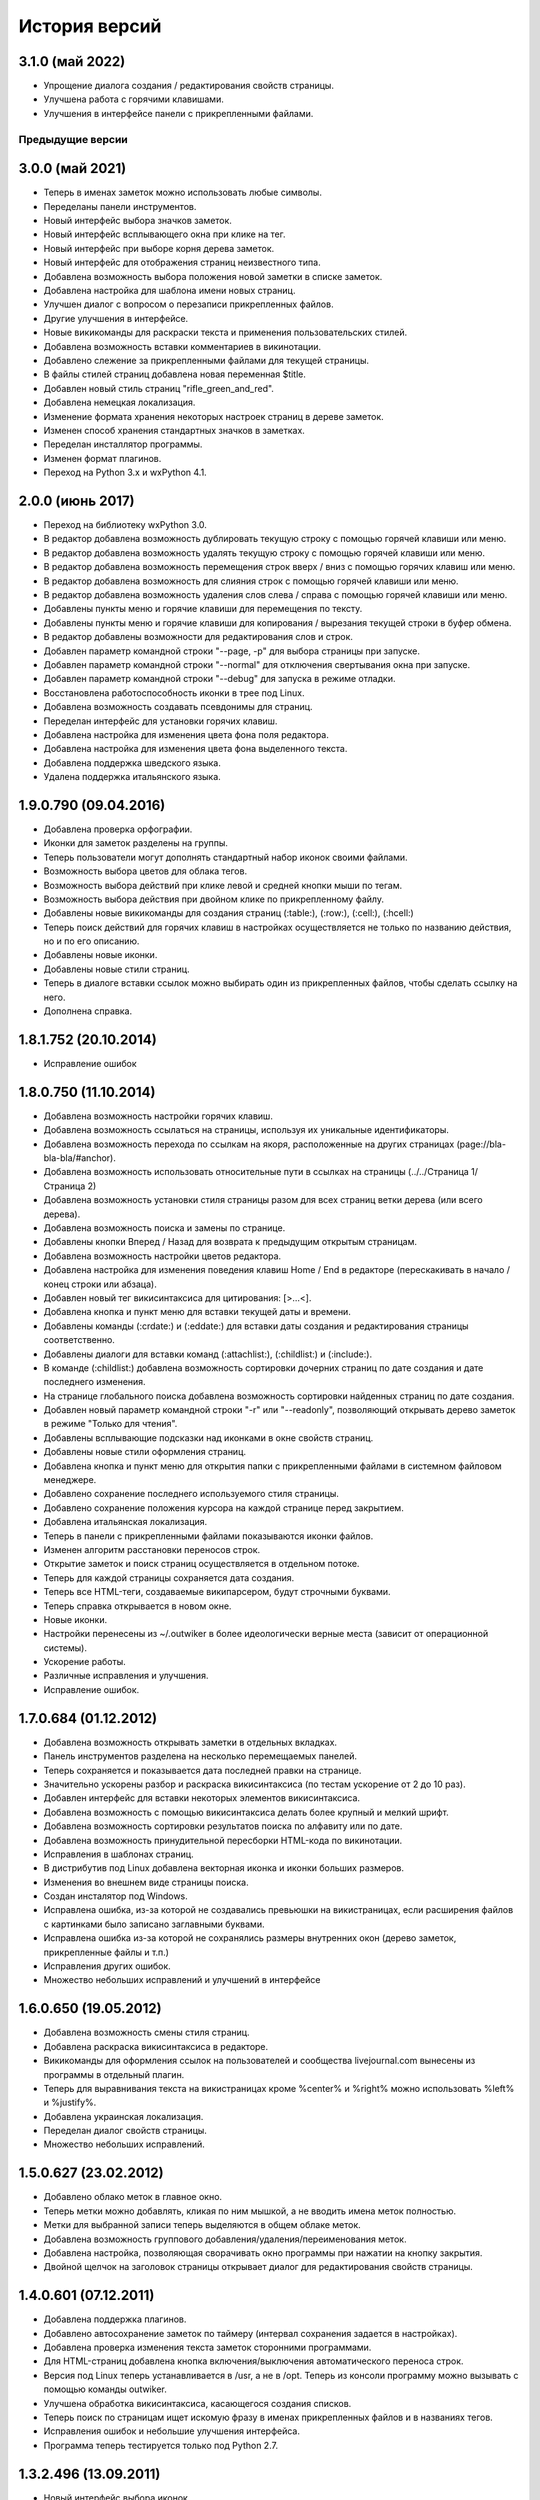 История версий
==============

3.1.0 (май 2022)
~~~~~~~~~~~~~~~~

* Упрощение диалога создания / редактирования свойств страницы.
* Улучшена работа с горячими клавишами.
* Улучшения в интерфейсе панели с прикрепленными файлами.


Предыдущие версии
-----------------

3.0.0 (май 2021)
~~~~~~~~~~~~~~~~

* Теперь в именах заметок можно использовать любые символы.
* Переделаны панели инструментов.
* Новый интерфейс выбора значков заметок.
* Новый интерфейс всплывающего окна при клике на тег.
* Новый интерфейс при выборе корня дерева заметок.
* Новый интерфейс для отображения страниц неизвестного типа.
* Добавлена возможность выбора положения новой заметки в списке заметок.
* Добавлена настройка для шаблона имени новых страниц.
* Улучшен диалог с вопросом о перезаписи прикрепленных файлов.
* Другие улучшения в интерфейсе.
* Новые викикоманды для раскраски текста и применения пользовательских стилей.
* Добавлена возможность вставки комментариев в викинотации.
* Добавлено слежение за прикрепленными файлами для текущей страницы.
* В файлы стилей страниц добавлена новая переменная $title.
* Добавлен новый стиль страниц "rifle_green_and_red".
* Добавлена немецкая локализация.
* Изменение формата хранения некоторых настроек страниц в дереве заметок.
* Изменен способ хранения стандартных значков в заметках.
* Переделан инсталлятор программы.
* Изменен формат плагинов.
* Переход на Python 3.x и wxPython 4.1.


2.0.0 (июнь 2017)
~~~~~~~~~~~~~~~~~

* Переход на библиотеку wxPython 3.0.
* В редактор добавлена возможность дублировать текущую строку с помощью горячей клавиши или меню.
* В редактор добавлена возможность удалять текущую строку с помощью горячей клавиши или меню.
* В редактор добавлена возможность перемещения строк вверх / вниз с помощью горячих клавиш или меню.
* В редактор добавлена возможность для слияния строк с помощью горячей клавиши или меню.
* В редактор добавлена возможность удаления слов слева / справа с помощью горячей клавиши или меню.
* Добавлены пункты меню и горячие клавиши для перемещения по тексту.
* Добавлены пункты меню и горячие клавиши для копирования / вырезания текущей строки в буфер обмена.
* В редактор добавлены возможности для редактирования слов и строк.
* Добавлен параметр командной строки "--page, -p" для выбора страницы при запуске.
* Добавлен параметр командной строки "--normal" для отключения свертывания окна при запуске.
* Добавлен параметр командной строки "--debug" для запуска в режиме отладки.
* Восстановлена работоспособность иконки в трее под Linux.
* Добавлена возможность создавать псевдонимы для страниц.
* Переделан интерфейс для установки горячих клавиш.
* Добавлена настройка для изменения цвета фона поля редактора.
* Добавлена настройка для изменения цвета фона выделенного текста.
* Добавлена поддержка шведского языка.
* Удалена поддержка итальянского языка.


1.9.0.790 (09.04.2016)
~~~~~~~~~~~~~~~~~~~~~~

* Добавлена проверка орфографии.
* Иконки для заметок разделены на группы.
* Теперь пользователи могут дополнять стандартный набор иконок своими файлами.
* Возможность выбора цветов для облака тегов.
* Возможность выбора действий при клике левой и средней кнопки мыши по тегам.
* Возможность выбора действия при двойном клике по прикрепленному файлу.
* Добавлены новые викикоманды для создания страниц (:table:), (:row:), (:cell:), (:hcell:)
* Теперь поиск действий для горячих клавиш в настройках осуществляется не только по названию действия, но и по его описанию.
* Добавлены новые иконки.
* Добавлены новые стили страниц.
* Теперь в диалоге вставки ссылок можно выбирать один из прикрепленных файлов, чтобы сделать ссылку на него.
* Дополнена справка.

1.8.1.752 (20.10.2014)
~~~~~~~~~~~~~~~~~~~~~~

* Исправление ошибок

1.8.0.750 (11.10.2014)
~~~~~~~~~~~~~~~~~~~~~~

* Добавлена возможность настройки горячих клавиш.
* Добавлена возможность ссылаться на страницы, используя их уникальные идентификаторы.
* Добавлена возможность перехода по ссылкам на якоря, расположенные на других страницах (page://bla-bla-bla/#anchor).
* Добавлена возможность использовать относительные пути в ссылках на страницы (../../Страница 1/Страница 2)
* Добавлена возможность установки стиля страницы разом для всех страниц ветки дерева (или всего дерева).
* Добавлена возможность поиска и замены по странице.
* Добавлены кнопки Вперед / Назад для возврата к предыдущим открытым страницам.
* Добавлена возможность настройки цветов редактора.
* Добавлена настройка для изменения поведения клавиш Home / End в редакторе (перескакивать в начало / конец строки или абзаца).
* Добавлен новый тег викисинтаксиса для цитирования: [>...<].
* Добавлена кнопка и пункт меню для вставки текущей даты и времени.
* Добавлены команды (:crdate:) и (:eddate:) для вставки даты создания и редактирования страницы соответственно.
* Добавлены диалоги для вставки команд (:attachlist:), (:childlist:) и (:include:).
* В команде (:childlist:) добавлена возможность сортировки дочерних страниц по дате создания и дате последнего изменения.
* На странице глобального поиска добавлена возможность сортировки найденных страниц по дате создания.
* Добавлен новый параметр командной строки "-r" или "--readonly", позволяющий открывать дерево заметок в режиме "Только для чтения".
* Добавлены всплывающие подсказки над иконками в окне свойств страниц.
* Добавлены новые стили оформления страниц.
* Добавлена кнопка и пункт меню для открытия папки с прикрепленными файлами в системном файловом менеджере.
* Добавлено сохранение последнего используемого стиля страницы.
* Добавлено сохранение положения курсора на каждой странице перед закрытием.
* Добавлена итальянская локализация.
* Теперь в панели с прикрепленными файлами показываются иконки файлов.
* Изменен алгоритм расстановки переносов строк.
* Открытие заметок и поиск страниц осуществляется в отдельном потоке.
* Теперь для каждой страницы сохраняется дата создания.
* Теперь все HTML-теги, создаваемые википарсером, будут строчными буквами.
* Теперь справка открывается в новом окне.
* Новые иконки.
* Настройки перенесены из ~/.outwiker в более идеологически верные места (зависит от операционной системы).
* Ускорение работы.
* Различные исправления и улучшения.
* Исправление ошибок.

1.7.0.684 (01.12.2012)
~~~~~~~~~~~~~~~~~~~~~~

* Добавлена возможность открывать заметки в отдельных вкладках.
* Панель инструментов разделена на несколько перемещаемых панелей.
* Теперь сохраняется и показывается дата последней правки на странице.
* Значительно ускорены разбор и раскраска викисинтаксиса (по тестам ускорение от 2 до 10 раз).
* Добавлен интерфейс для вставки некоторых элементов викисинтаксиса.
* Добавлена возможность с помощью викисинтаксиса делать более крупный и мелкий шрифт.
* Добавлена возможность сортировки результатов поиска по алфавиту или по дате.
* Добавлена возможность принудительной пересборки HTML-кода по викинотации.
* Исправления в шаблонах страниц.
* В дистрибутив под Linux добавлена векторная иконка и иконки больших размеров.
* Изменения во внешнем виде страницы поиска.
* Создан инсталятор под Windows.
* Исправлена ошибка, из-за которой не создавались превьюшки на викистраницах, если расширения файлов с картинками было записано заглавными буквами.
* Исправлена ошибка из-за которой не сохранялись размеры внутренних окон (дерево заметок, прикрепленные файлы и т.п.)
* Исправления других ошибок.
* Множество небольших исправлений и улучшений в интерфейсе

1.6.0.650 (19.05.2012)
~~~~~~~~~~~~~~~~~~~~~~

* Добавлена возможность смены стиля страниц.
* Добавлена раскраска викисинтаксиса в редакторе.
* Викикоманды для оформления ссылок на пользователей и сообщества livejournal.com вынесены из программы в отдельный плагин.
* Теперь для выравнивания текста на викистраницах кроме %center% и %right% можно использовать %left% и %justify%.
* Добавлена украинская локализация.
* Переделан диалог свойств страницы.
* Множество небольших исправлений.

1.5.0.627 (23.02.2012)
~~~~~~~~~~~~~~~~~~~~~~

* Добавлено облако меток в главное окно.
* Теперь метки можно добавлять, кликая по ним мышкой, а не вводить имена меток полностью.
* Метки для выбранной записи теперь выделяются в общем облаке меток.
* Добавлена возможность группового добавления/удаления/переименования меток.
* Добавлена настройка, позволяющая сворачивать окно программы при нажатии на кнопку закрытия.
* Двойной щелчок на заголовок страницы открывает диалог для редактирования свойств страницы.

1.4.0.601 (07.12.2011)
~~~~~~~~~~~~~~~~~~~~~~

* Добавлена поддержка плагинов.
* Добавлено автосохранение заметок по таймеру (интервал сохранения задается в настройках).
* Добавлена проверка изменения текста заметок сторонними программами.
* Для HTML-страниц добавлена кнопка включения/выключения автоматического переноса строк.
* Версия под Linux теперь устанавливается в /usr, а не в /opt. Теперь из консоли программу можно вызывать с помощью команды outwiker.
* Улучшена обработка викисинтаксиса, касающегося создания списков.
* Теперь поиск по страницам ищет искомую фразу в именах прикрепленных файлов и в названиях тегов.
* Исправления ошибок и небольшие улучшения интерфейса.
* Программа теперь тестируется только под Python 2.7.

1.3.2.496 (13.09.2011)
~~~~~~~~~~~~~~~~~~~~~~

* Новый интерфейс выбора иконок.
* Добавил новые иконки из наборов famfamfam.com и yusukekamiyamane.com.
* Новая иконка программы (спасибо Алексею Набродову).
* В пределах одной страницы теперь работают якоря.
* Новый элемент викинотации для добавления якорей.
* Значительно уменьшено моргание и обновление интерфейса при перемещении по дереву.
* Справка на английском языке (спасибо Илье Чешкову за исправления моего корявого перевода с помощью Google Translate :) ).
* Добавлены горячие клавиши для тега <PRE> на HTML-странице и [@...@] на викистранице.
* Добавлены горячая клавиша и кнопка для [[<<]] на викистранице.
* Добавлены кнопки для тегов <code> и <blockquote> на HTML-странице.
* Добавлена кнопка "Обновить" для панели с прикрепленными файлами.
* При нажатии на иконку в трее, свернутое окно разворачивается, а развернутое теперь сворачивается.
* Исправлено: под Windows не работали ссылки на страницы, имеющие в своем пути символ "#".
* Исправлена ошибка, возникавшая при испорченном файле __page.opt в корне вики.
* Другие исправления ошибок в программе и переводе.
* Рефакторинг кода.

1.3.1.393 (01.07.2011)
~~~~~~~~~~~~~~~~~~~~~~

* Под Windows исправлена ошибка, из-за которой не работали ссылки на странице поиска.
* Под Linux исправлена ошибка, из-за которой не открывались страницы, если в пути до них был символ '#'.

1.3.0.384 (26.06.2011)
~~~~~~~~~~~~~~~~~~~~~~

* Теперь в качестве HTML-рендера под Windows используется движок Internet Explorer, под Linux - WebKit.
* Добавлена возможность печати заметок и их исходного текста.
* Добавлен новый вики-тег {-...-} для зачеркнутого текста.
* Добавлена кнопка для зачеркнутого текста на HTML-странице.
* Возможность установки размера шрифта при просмотре заметок через окно настроек.
* Возможность установки дополнительных стилей CSS для заметок.
* Изменение горячей клавиши для переключением между кодом и просмотром на F4.
* Добавлены пункты меню для вики-команд (: ... :).
* Страницы, открытые в режиме "Только для чтения", в дереве выделяются курсивом.
* Под Windows программа теперь должна работать без установки MS Visual C++ 2008 Redistributable Package.
* При запуске программы под Windows с помощью exe-шника ошибки будут выводиться в файл outwiker.log, который будет создан в той же папке, где расположен файл настроек outwiker.ini.
* Исправлены ошибки, возникавщие при попытке открыть вики, если для какой-то из заметок нет прав на запись.
* Исправлена ошибка, из-за которой под Windows не работал рендеринг формул, если программа была установлена в директорию, содержащей пробелы.

1.2.0.322 (24.04.2011)
~~~~~~~~~~~~~~~~~~~~~~

* Для вики-страниц добавлена возможность ввода формул в нотации TeX (для рендеринга используется mimeTex).
* Ссылка на картинку в виде [[Attach:xxx.png]] или [[http://.../xxx.png]] в вики-страницах вставляет только ссылку на картинку, а не саму картинку.
* Добавлена вики-команда (:childlist:) для вставки списка дочерних заметок.
* Добавлена вики-команда (:attachlist:)для вставки списка прикрепленных файлов
* Добавлена вики-команда (:include:) для вставки содержимого прикрепленных файлов.
* Добавлены вики-команды для вставки ссылок на пользователей Livejournal.com (команда (:ljuser:)) и на ЖЖ-сообщества (команда (:ljcomm:)).
* В меню добавлена функция для преобразования специальных символов HTML (<, > и т.п.) в их HTML-представление.
* Внутри оператора [@ ... @] при разборе вики-нотации символы "<" заменяются на "&lt;", а ">" - на "&gt;".
* Добавлена возможность задания шаблона для пустой вики-страницы (см. настройки).
* Из вики-нотации удалена команда \\\, так как ее полностью заменяет команда [[<<]] (перевод строки).
* В дереве заметок теперь показывается корень вики.
* Значительно ускорена сортировка страниц по алфавиту.
* Улучшено распознавание ссылок в тексте вики-страниц.
* Улучшено кеширование разбора (парсинга) вики-страниц.
* В заголовках (выделенные нотацией !!, !!! и т.п.) теперь можно использовать и некоторые другие элементы вики-нотации (выделение полужирным, курсив и т.д, а также формулы и вики-команды (:...:)).
* Исправлены ошибки, связанные с удалением и перемещением заметок, которые нельзя удалить/переместить из-за блокировки их директорий.
* Исправлены ошибка, возникавшая при попытке сохранить страницу, директорию которой удалили вручную во время работы программы.
* Исправлено падение программы под Linux при переименовании страницы, содержащей картинки, загружаемые из интернета.ч
* Другие небольшие исправления и рефакторинг кода (особенно вики-парсера).
* Подробности в блоге

1.1.0.218 (23.02.2011)
~~~~~~~~~~~~~~~~~~~~~~

* Переделан интерфейс главного окна. Теперь можно перемещать и закрывать панели с деревом заметок и вложенными файлами.
* Добавлена возможность изменения порядка следования заметок в дереве (горячие клавиши Ctrl+Shift+Up / Ctrl+Shift+Down).
* Добавлена возможность принудительной сортировки записей по алфавиту.
* Добавлен полноэкранный режим.
* Автосохранение заметок при переключении на другое приложение.
* Добавлена возможность перетаскивать файлы из окна вложений в другие программы.
* Добавлена настройка: всегда показывать значок в трее.
* Добавлена настройка размера табуляции в редакторе.
* Теперь при создании страницы по умолчанию выбирается тип страницы, созданной в прошлый раз.
* Теперь при создании страницы директория __attach для вложенных файлов не создается. Она создается при первой необходимости.
* Уменьшено моргание главного окна при различных действиях.
* Исправления ошибок.
* Мелкие исправления в интерфейсе.
* Подробности в блоге

1.0.0.108 release (25.12.2010)
~~~~~~~~~~~~~~~~~~~~~~~~~~~~~~

* Добавлено окно настроек.
* Добавлена поддержка многоязычности (теперь в программе есть русский и английский интерфейс).
* Добавлена возможность сворачивания в трей (в том числе и при запуске).
* Добавлена возможность автоматического открытия последней вики при запуске программы.
* Добавлена возможность отключения вопроса перед выходом из программы.
* Добавлена возможность установки шрифта для редактора.
* Добавлена возможность включения нумерации строк в окне редактора.
* Добавлена настройка размера по умолчанию для превьюшек картинок на вики-страницах.
* Добавлена вкладка для просмотра полученного по вики-нотации кода HTML.
* Пустые страницы по умолчанию открываются на вкладке для редактирования.
* Если страница пустая, то на вкладке просмотра выводится список прикрепленных файлов (эту особенность можно отключить)
* Добавлена настройка заголовка главного окна. По умолчанию туда выводится имя открытой вики и текущей страницы.
* Новое окно "О программе", добавил туда вкладку "Donate" (удивительно, но эту "фичу" просили сразу несколько человек :)).
* Исправлена ошибка, связанная с хранением настроек в профиле с русскими буквами.
* Улучшено распознавание интернет-адресов в вики-нотации.
* Двойной клик по заметке в дереве открывает диалог со свойствами заметки.
* Вики-файлы, открытые в режиме "только для чтения" теперь не попадают в список последних открытых файлов.
* Различные мелкие исправления и улучшения в интерфейсе.
* Подробности в блоге

1.0 beta 3 (20.10.2010)
~~~~~~~~~~~~~~~~~~~~~~~

* Добавлен режим открытия вики "только для чтения". Теперь справка открывается именно в этом режиме.
* Добавлена возможность хранить настройки в папке профиля, а не в папке с программой (непортабельный режим).
* Устранено моргание окна при переключении страниц.
* Исходники перенесены с github на launchpad.net (https://launchpad.net/outwiker). Теперь вместо git используется Bazaar.
* Исправление нескольких ошибок в вики-парсере.
* Подробности в блоге

1.0 beta 2 (22.08.2010)
~~~~~~~~~~~~~~~~~~~~~~~

* Добавлена возможность перемещения страниц по дереву.
* Добавлена возможность переименования страниц без вызова диалога свойств страницы.
* Добавлено контекстное меню для дерева заметок.
* Относительные пути для ссылок на страницы теперь регистронезависимы.
* Изменение горячей клавиши для переключения между кодом и просмотром (было F2, стало F5).
* Если прикрепляется файл с именем, которое уже существует среди прикрепленных файлов, то показывается диалог с вопросом "Что делать?"
* Папка _thumb с превьюшками картинок теперь не показывается в списке прикрепленных файлов.
* Теперь дерево заметок сохраняет свое состояние (раскрыт узел или закрыт).
* Добавлена статусная панель, на которой показывается текст ссылки при наведении на нее курсора.
* В программе теперь используются абсолютные пути до папок, поэтому при запуске программы из ихсходников рабочей папкой не обязательно должна быть папка с исходниками.
* Исправления ошибок и глюков.
* Подробности в блоге

1.0 beta 1 (18.07.2010)
~~~~~~~~~~~~~~~~~~~~~~~

* Новый тип страниц - страница в нотации wiki.
* Добавлена справка по программе.
* Добавлен пункт меню для копирования ссылки на страницу в буфер обмена.
* Добавлена возможность открывать вики, передавая путь в командной строке.
* Добавлена горячая клавиша и пункт меню для преключения между кодом и просмотром страницы.
* На панель инструментов добавлены кнопки для выравнивания текста в HTML (по центру, по левому краю и т.п.).
* Пункт меню для копирования заголовка страницы в буфер обмена.
* Перед перезагрузкой вики теперь программа спрашивает, хотите ли вы сохранить текущую страницу.
* Добавлен пункт меню Edit (Undo/Redo/Cut/Copy/Paste).
* Исправлено копирование в буфер обмена из режима просмотра HTML.
* Мелкие исправления и улучшения.
* Подробности в блоге.

1.0 alpha 3 (08.06.2010)
~~~~~~~~~~~~~~~~~~~~~~~~

* Добавлена возможность поиска по странице.
* Кнопки для основных тегов на странице HTML.
* Добавлена возможность создания ссылок на прикрепленные файлы.
* Добавлена кнопка для сброса флажков со всех тегов при глобальном поиске.
* Добавлены новые иконки для страниц.
* Добавлена возможность прикреплять файлы к странице, перетащив их в окно программы.
* Улучшен вывод списков на HTML-страницах.
* Исправлены некоторые баги.
* Подробности в блоге.

1.0 alpha 2 (19.05.2010)
~~~~~~~~~~~~~~~~~~~~~~~~

* Возможность удаления и переименования страниц.
* Глобальный поиск по тексту заметок и по тегам.
* Добавлен новый тип страниц - поиск (search).
* Возможность запуска прикрепленных файлов.
* Возможность создания ссылок между страницами.
* Страницы в дереве теперь всегда сортируются по алфавиту.
* Устранены некоторые глюки.
* Несущественные изменения в интерфейсе.
* Подробности в блоге.

1.0 alpha 1 (04.05.2010)
~~~~~~~~~~~~~~~~~~~~~~~~

* Первая публичная версия. Реализованы основные возможности.
